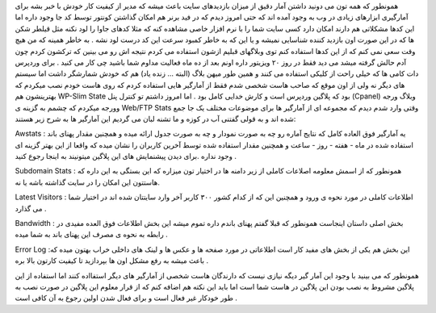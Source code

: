 .. title: کنتوری برای دارندگان هاست شخصی .. date: 2007/3/14 17:52:0

.. raw:: html

   <html>

.. raw:: html

   <body>

.. raw:: html

   <p class="entry">

همونطور که همه تون می دونید داشتن آمار دقیق از میزان بازدیدهای سایت باعث
میشه که مدیر از کیفیت کار خودش با خبر بشه برای آمارگیری ابزارهای زیادی
در وب به وجود آمده اند که حتی امروز دیدم که در فید برنر هم امکان گذاشتن
کونتور توسط کد جا وجود داره اما این کدها مشکلاتی هم دارند امکان دارد کسی
سایت شما را با نرم افزار خاصی مشاهده کنه که مثلا کدهای جاوا را لود نکنه
مثل قیلطر شکن ها که در این صورت اون بازدید کننده شناسایی نمیشه و یا این
که به خاطر کمبود سرعت این کد درست لود نشه . به خاطر همینه که من هیچ وقت
سعی نمی کنم که از این کدها استفاده کنم توی وبلاگهای قبلیم ازشون استفاده
می کردم نتیجه اش رو می بینین که ترکشون کردم چون آدم حالش گرفته میشد می
دید فقط در روز ۲۰ ویزیتور داره اونم بعد از ده ماه فعالیت مداوم شما باشید
چی کار می کنید . برای وردپرس دات کامی ها که خیلی راحت از کلیکی استفاده
می کنند و همین طور میهن بلاگ (البته … زنده یاد) هم که خودش شمارشگر داشت
اما سیستم های دیگر نه ولی از اون موقع که صاحب هاست شخصی شدم فقط از
آمارگیر هایی استفاده کردم که روی هاست خودم نصب میکردم که بهترینشون هم
WP-Slim State بود که پلاگین وردپرس است و کارش خدایی کامل بود . اما امروز
داشتم تو کنترل پنل (Cpanel) وبلاگ ورجه وورجه میکردم که چشمم به گزینه ی
Web/FTP Stats وقتی وارد شدم دیدم که مجموعه ای از آمارگیر ها برای موضوعات
مختلف یک جا جمع شده اند و به قولی گفتنی آب در کوزه و ما تشنه لبان می
گردیم این آمارگیر ها به شرح زیر هستند:

.. raw:: html

   </p>

Awstats : یه آمارگیر فوق العاده کامل که نتایج آماره رو چه به صورت نمودار
و چه به صورت جدول ارائه میده و همچنین مقدار پهنای باند استفاده شده در
ماه - هفته - روز - ساعت و همچنین مقدار استفاده شده توسط آخرین کاربران را
نشان میده که واقعا از این بهتر گزینه ای وجود نداره .برای دیدن پیشنمایش
های این پلاگین میتونیند به اینجا رجوع کنید .

Subdomain Stats : همونطور که از اسمش معلومه اصلاعات کاملی از زیر دامنه
ها در اختیار تون میزاره که این بستگی به این داره که هاستتون این امکان را
در سایت گذاشته باشه یا نه.

Latest Visitors : اطلاعات کاملی در مورد نحوه ی ورود و همچنین این که از
کدام کشور ۳۰۰ کاربر آخر وارد سایتتان شده اند در اختیار شما می گذارد .

Bandwidth : بخش اصلی داستان اینجاست همونطور که قبلا گفتم پهنای باندم
داره تموم میشه این بخش اطلاعات فوق العده مفیدی در رابطه به نحوه ی مصرف
این پهنای باند به شما میده .

Error Log :این بخش هم یکی از بخش های مفید کار است اطلاعاتی در مورد صفحه
ها و عکس ها و لینک های داخلی خراب بهتون میده که باعث میشه به رفع مشکل
اون ها بپردازید تا کیفیت کارتون بالا بره .

همونطور که می بینید با وجود این آمار گیر دیگه نیازی نیست که دارندگان
هاست شخصی از آمارگیر های دیگر استفااده کنند اما استفاده از این پلاگین
مشروط به نصب بودن این پلاگین در هاست شما است اما باید این نکته هم اضافه
کنم که از قرار معلوم این پلاگین در صورت نصب به طور خودکار غیر فعال است و
برای فعال شدن اولین رجوع به آن کافی است .

.. raw:: html

   </body>

.. raw:: html

   </html>
